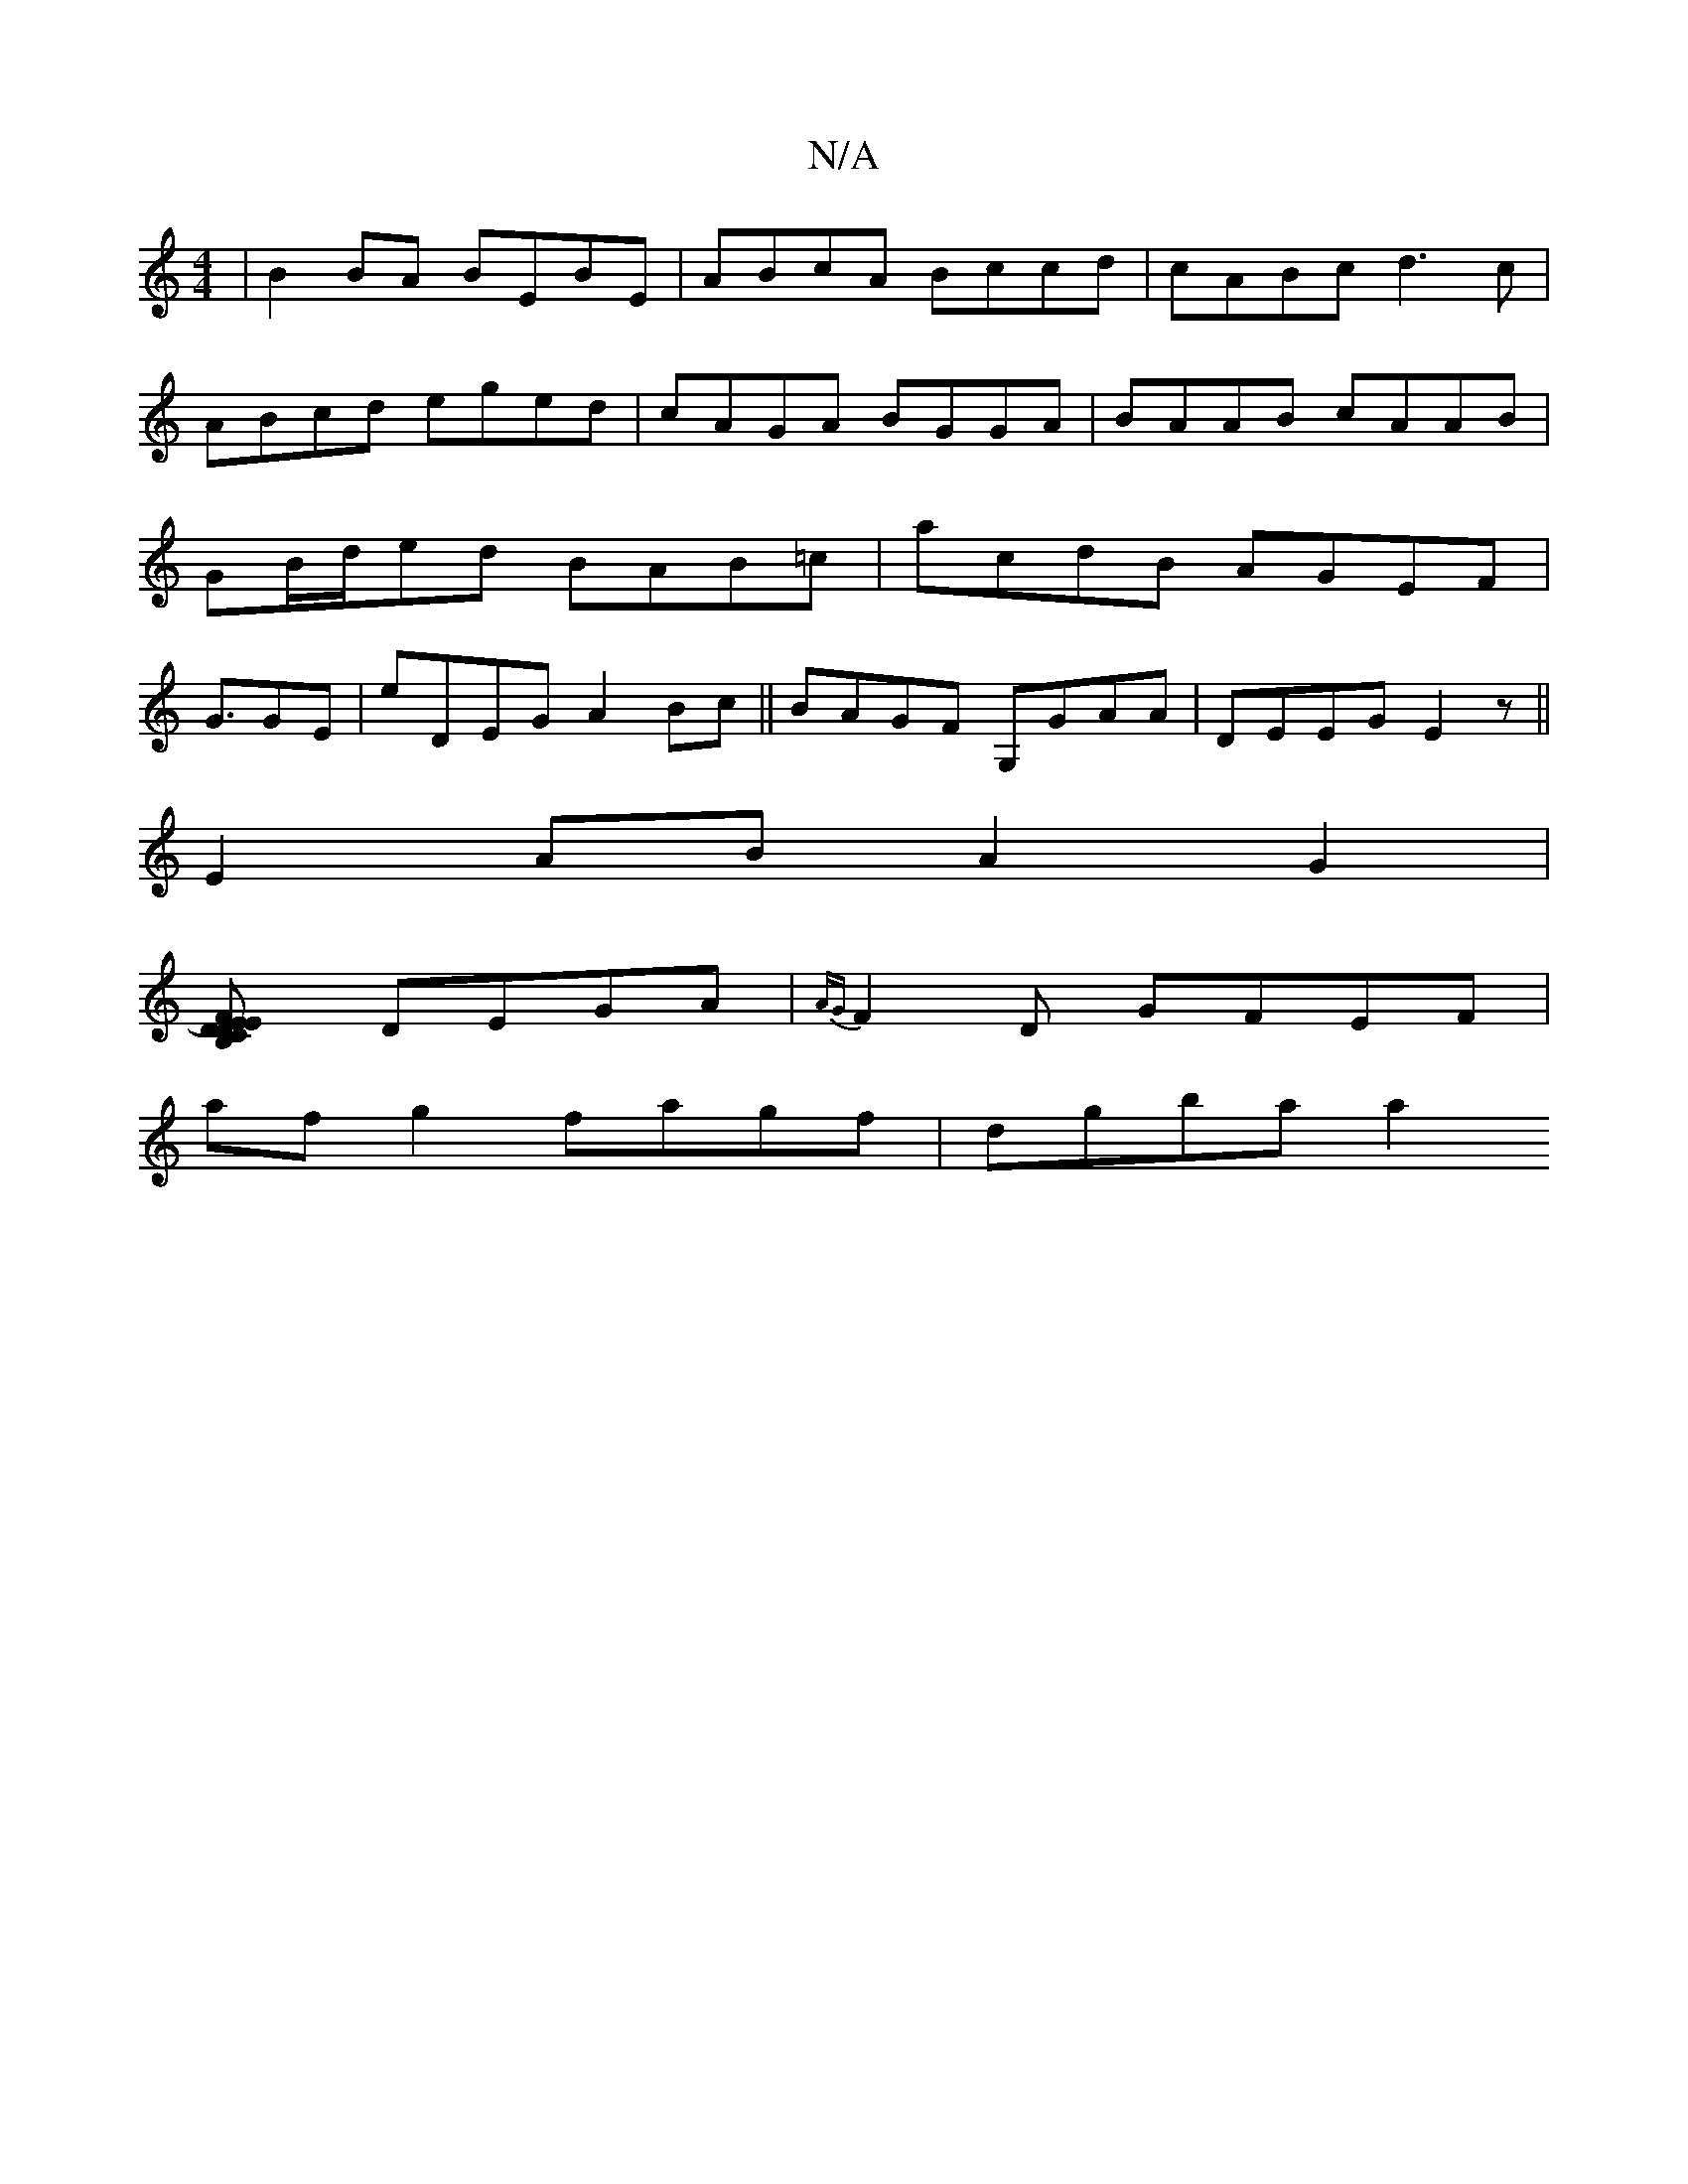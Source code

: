 X:1
T:N/A
M:4/4
R:N/A
K:Cmajor
|B2BA BEBE|ABcA Bccd|cABc d3c|ABcd eged|cAGA BGGA|BAAB cAAB|GB/d/ed BAB=c | acdB AGEF|G3/2GE| E'DEG A2 Bc||BAGF G,GAA|DEEGE2z ||
E2 AB A2 G2|
[D2F2) E2 EB,|DCEs 
DEGA|{AG}F2D GFEF |
af g2 fagf|dgba a2